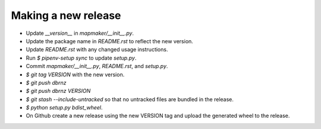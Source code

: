 Making a new release
====================

* Update `__version__` in `mapmaker/__init__.py`.
* Update the package name in `README.rst` to reflect the new version.
* Update `README.rst` with any changed usage instructions.
* Run `$ pipenv-setup sync` to update `setup.py`.
* Commit `mapmaker/__init__.py`, `README.rst`, and `setup.py`.
* `$ git tag VERSION` with the new version.
* `$ git push dbrnz`
* `$ git push dbrnz VERSION`
* `$ git stash --include-untracked` so that no untracked files are bundled in the release.
* `$ python setup.py bdist_wheel`.
* On Github create a new release using the new VERSION tag and upload the generated wheel to the release.